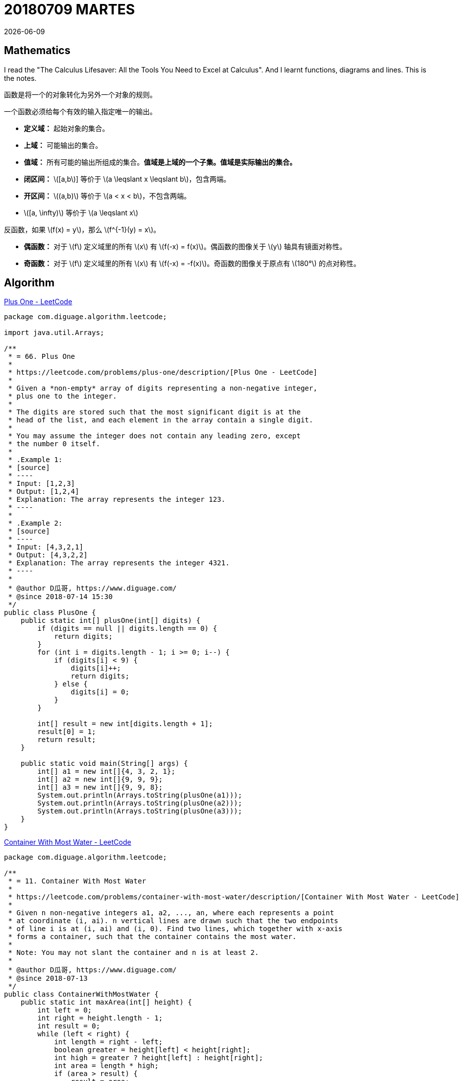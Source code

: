 = 20180709 MARTES
{docdate}
:source-highlighter: pygments
:pygments-style: monokai
:stem: latexmath

== Mathematics

I read the "The Calculus Lifesaver: All the Tools You Need to Excel at Calculus". And I learnt functions, diagrams and lines. This is the notes.

函数是将一个的对象转化为另外一个对象的规则。

一个函数必须给每个有效的输入指定唯一的输出。

* *定义域：* 起始对象的集合。
* *上域：* 可能输出的集合。
* *值域：* 所有可能的输出所组成的集合。**值域是上域的一个子集。值域是实际输出的集合。**

// 

* *闭区间：* stem:[[a,b]] 等价于 stem:[a \leqslant  x \leqslant b]，包含两端。
* *开区间：* stem:[(a,b)] 等价于 stem:[a <  x < b]，不包含两端。
* stem:[[a, \infty)] 等价于 stem:[a \leqslant  x]

反函数，如果 stem:[f(x) = y]，那么 stem:[f^{-1}(y) = x]。

* *偶函数：* 对于 \(f\) 定义域里的所有 \(x\) 有 \(f(-x) = f(x)\)。偶函数的图像关于 \(y\) 轴具有镜面对称性。
* *奇函数：* 对于 \(f\) 定义域里的所有 \(x\) 有 \(f(-x) = -f(x)\)。奇函数的图像关于原点有 stem:[180°] 的点对称性。


== Algorithm

https://leetcode.com/problems/plus-one/description/[Plus One - LeetCode]

[source,java,linenums]
----
package com.diguage.algorithm.leetcode;

import java.util.Arrays;

/**
 * = 66. Plus One
 *
 * https://leetcode.com/problems/plus-one/description/[Plus One - LeetCode]
 *
 * Given a *non-empty* array of digits representing a non-negative integer,
 * plus one to the integer.
 *
 * The digits are stored such that the most significant digit is at the
 * head of the list, and each element in the array contain a single digit.
 *
 * You may assume the integer does not contain any leading zero, except
 * the number 0 itself.
 *
 * .Example 1:
 * [source]
 * ----
 * Input: [1,2,3]
 * Output: [1,2,4]
 * Explanation: The array represents the integer 123.
 * ----
 *
 * .Example 2:
 * [source]
 * ----
 * Input: [4,3,2,1]
 * Output: [4,3,2,2]
 * Explanation: The array represents the integer 4321.
 * ----
 *
 * @author D瓜哥, https://www.diguage.com/
 * @since 2018-07-14 15:30
 */
public class PlusOne {
    public static int[] plusOne(int[] digits) {
        if (digits == null || digits.length == 0) {
            return digits;
        }
        for (int i = digits.length - 1; i >= 0; i--) {
            if (digits[i] < 9) {
                digits[i]++;
                return digits;
            } else {
                digits[i] = 0;
            }
        }

        int[] result = new int[digits.length + 1];
        result[0] = 1;
        return result;
    }

    public static void main(String[] args) {
        int[] a1 = new int[]{4, 3, 2, 1};
        int[] a2 = new int[]{9, 9, 9};
        int[] a3 = new int[]{9, 9, 8};
        System.out.println(Arrays.toString(plusOne(a1)));
        System.out.println(Arrays.toString(plusOne(a2)));
        System.out.println(Arrays.toString(plusOne(a3)));
    }
}
----


https://leetcode.com/problems/container-with-most-water/description/[Container With Most Water - LeetCode]

[source,java,linenums]
----
package com.diguage.algorithm.leetcode;

/**
 * = 11. Container With Most Water
 *
 * https://leetcode.com/problems/container-with-most-water/description/[Container With Most Water - LeetCode]
 *
 * Given n non-negative integers a1, a2, ..., an, where each represents a point
 * at coordinate (i, ai). n vertical lines are drawn such that the two endpoints
 * of line i is at (i, ai) and (i, 0). Find two lines, which together with x-axis
 * forms a container, such that the container contains the most water.
 *
 * Note: You may not slant the container and n is at least 2.
 *
 * @author D瓜哥, https://www.diguage.com/
 * @since 2018-07-13
 */
public class ContainerWithMostWater {
    public static int maxArea(int[] height) {
        int left = 0;
        int right = height.length - 1;
        int result = 0;
        while (left < right) {
            int length = right - left;
            boolean greater = height[left] < height[right];
            int high = greater ? height[left] : height[right];
            int area = length * high;
            if (area > result) {
                result = area;
            }
            if (greater) {
                left++;
            } else {
                right--;
            }
        }

        return result;
    }

    public static void main(String[] args) {
        int[] height = new int[]{3, 8, 4, 7, 5, 9, 1, 2, 6};
        System.out.println(maxArea(height));
    }
}
----

== Review

My friend recommended a paper to me, http://www.cs.princeton.edu/courses/archive/fall13/cos597E/papers/howtoread.pdf[How to Read a Paper]. I read it and made a note.

This article outlines a practical and efficient three-pass method for reading research papers.

Each pass accomplishes specific goals and builds upon the previous pass: The first pass gives you a general idea about the paper. The second pass lets you grasp the paper’s content, but not its details. The third pass helps you understand the paper in depth.

=== The first pass

This pass should take about five to ten minutes and consists of the following steps:

. Carefully read the title, abstract, and introduction
. Read the section and sub-section headings, but ignore everything else
. Glance at the mathematical content (if any) to determine the underlying theoretical foundations
. Read the conclusions
. Glance over the references, mentally ticking off the ones you’ve already read

At the end of the first pass, you should be able to answer the **five Cs**:

. **Category:** What type of paper is this? A measurement paper? An analysis of an existing system? A description of a research prototype?
. **Context:** Which other papers is it related to? Which theoretical bases were used to analyze the problem?
. **Correctness:** Do the assumptions appear to be valid?
. **Contributions:** What are the paper’s main contributions?
. **Clarity:** Is the paper well written?

=== The second pass

In the second pass, read the paper with greater care, but ignore details such as proofs. It helps to jot down the key points, or to make comments in the margins, as you read.

. Look carefully at the figures, diagrams and other illustrations in the paper. Pay special attention to graphs. Are the axes properly labeled? Are results shown with error bars, so that conclusions are statistically significant? Common mistakes like these will separate rushed, shoddy work from the truly excellent.
. Remember to mark relevant unread references for further reading (this is a good way to learn more about the background of the paper).

The second pass should take up to an hour. After this pass, you should be able to grasp the content of the paper. You should be able to summarize the main thrust of the paper, with supporting evidence, to someone else. This level of detail is appropriate for a paper in which you are interested, but does not lie in your research speciality.

=== The third pass

The key to the third pass is to attempt to virtually re-implement the paper: that is, making the same assumptions as the authors, re-create the work. By comparing this re-creation with the actual paper, you can easily identify not only a paper’s innovations, but also its hidden failings and assumptions.

Moreover, you should think about how you yourself would present a particular idea.

This pass can take about four or five hours for beginners, and about an hour for an experienced reader.


== Tip

I developed a application. It use the AsciiDoctor as a document template. I writed codes to convert AsciiDoctor documents to HTML documents. When I deployed it as a executable Jar, it threw a exception. I spent the whole day fixing the bug. At last, I found _JRuby includes its own nested jar support, which assumes that the jruby-complete.jar is always directly available as a file in its own right._

You can find the explain about the problem:  https://docs.spring.io/spring-boot/docs/current/reference/htmlsingle/#howto-extract-specific-libraries-when-an-executable-jar-runs[Spring Boot Reference Guide: Extract Specific Libraries When an Executable Jar Runs].

[source,xml]
----
<plugin>
    <groupId>org.springframework.boot</groupId>
    <artifactId>spring-boot-maven-plugin</artifactId>
    <configuration>
        <requiresUnpack>
            <dependency>
                <groupId>org.jruby</groupId>
                <artifactId>jruby-complete</artifactId>
            </dependency>
            <dependency>
                <groupId>org.asciidoctor</groupId>
                <artifactId>asciidoctorj</artifactId>
            </dependency>
        </requiresUnpack>
    </configuration>
</plugin>
----


== English

First, I keep on reciting 60 English sentences every day, including 6 new sentences and reviewing 54 sentences.

Second, I read the paper "How to Read a Paper", then I chose some word which I had not known before.

. academic
. academically
. acronym
. analytical
. appropriate
. appropriately
. citation
. cite
. concise
. constitute
. correspond
. correspondent
. corresponding
. definitive
. discipline
. disciplined
. estimated
. evidence
. implicit
. implicitly
. jot
. literature
. persevere
. pinpoint
. shoddy
. spectrum
. terminology
. thumbnail

== Share

我大学老师给我发信息说，有个师妹明年研究生毕业，马上就要校招了，现在为找工作的事情很焦虑。希望我能她一些建议。

老师把我的微信给我师妹，然后晚上就打电话聊了半个小时。了解一些她的情况：中科院大学读研，物联网专业，明年毕业，没有方向，不知道该准备 Java 工程师，还是应该准备产品经理，想准备不知该怎么准备。了解完情况后，我就给出我的建议。

还有一个外部情况需要注意：秋招在即，九月份开始，最多到年底结束。准备时间不多。所以，我的个人建议是这样的：

先说一下 Java 需要准备东西

. 集合类，最基本使用，最好看懂源码。
. 并发编程
. 网络编程
. 反射与动态规划
. JVM 内存结构
. 垃圾回收算法
. 常用 GC 特点以及调休
. 字节码
. 类加载
. JSP & Servlet
. Spring
. MyBATIS
. SpringMVC

除此之外，还需要准备其他的基础知识：

. 网络协议
. 操作系统
. 数据库
. 数据结构与算法

这里面，任何一项都需要花费很长很长的时间去准备。从实际上来不及，或者说很难在短时间内做出出众的效果，这也就很难拿到 Offer。

相对于 Java 职位，个人认为产品经理就简单多了。

首先，关于产品方面的书籍很少，简单列几本最常见的：

. https://book.douban.com/subject/4723970/[人人都是产品经理 (豆瓣)]
. https://book.douban.com/subject/24305938/[结网@改变世界的互联网产品经理 (豆瓣)]
. https://book.douban.com/subject/5914587/[启示录 (豆瓣)]

两三个月的时间，差不多够把豆瓣上关于产品方面比较好的书都买来读一遍了。

除此之外，还可以关注一下“最美应用”中，获得设计奖的产品，多去把玩、体会产品设计的细节，形成自己的思路和方法论。

另外，还可以在淘宝上，花几块钱买一套培训机构的教学视频，休闲的时候，拿出来放一放权当做个补充，也可以当成休闲。

在大家都不知道一条明确的路时，稍微有点靠谱的路，努力往前走一走，也许你就已经超过别人了。这样，你在面试的时候，也许就可以胜出了。

当然，我也承认，我没有干过产品经理，不清楚具体应该准备什么。可以找个干产品经理的朋友再咨询咨询。

后话：师妹后来还是选择找 Java 方面的职位。我没有安利成功。😝
